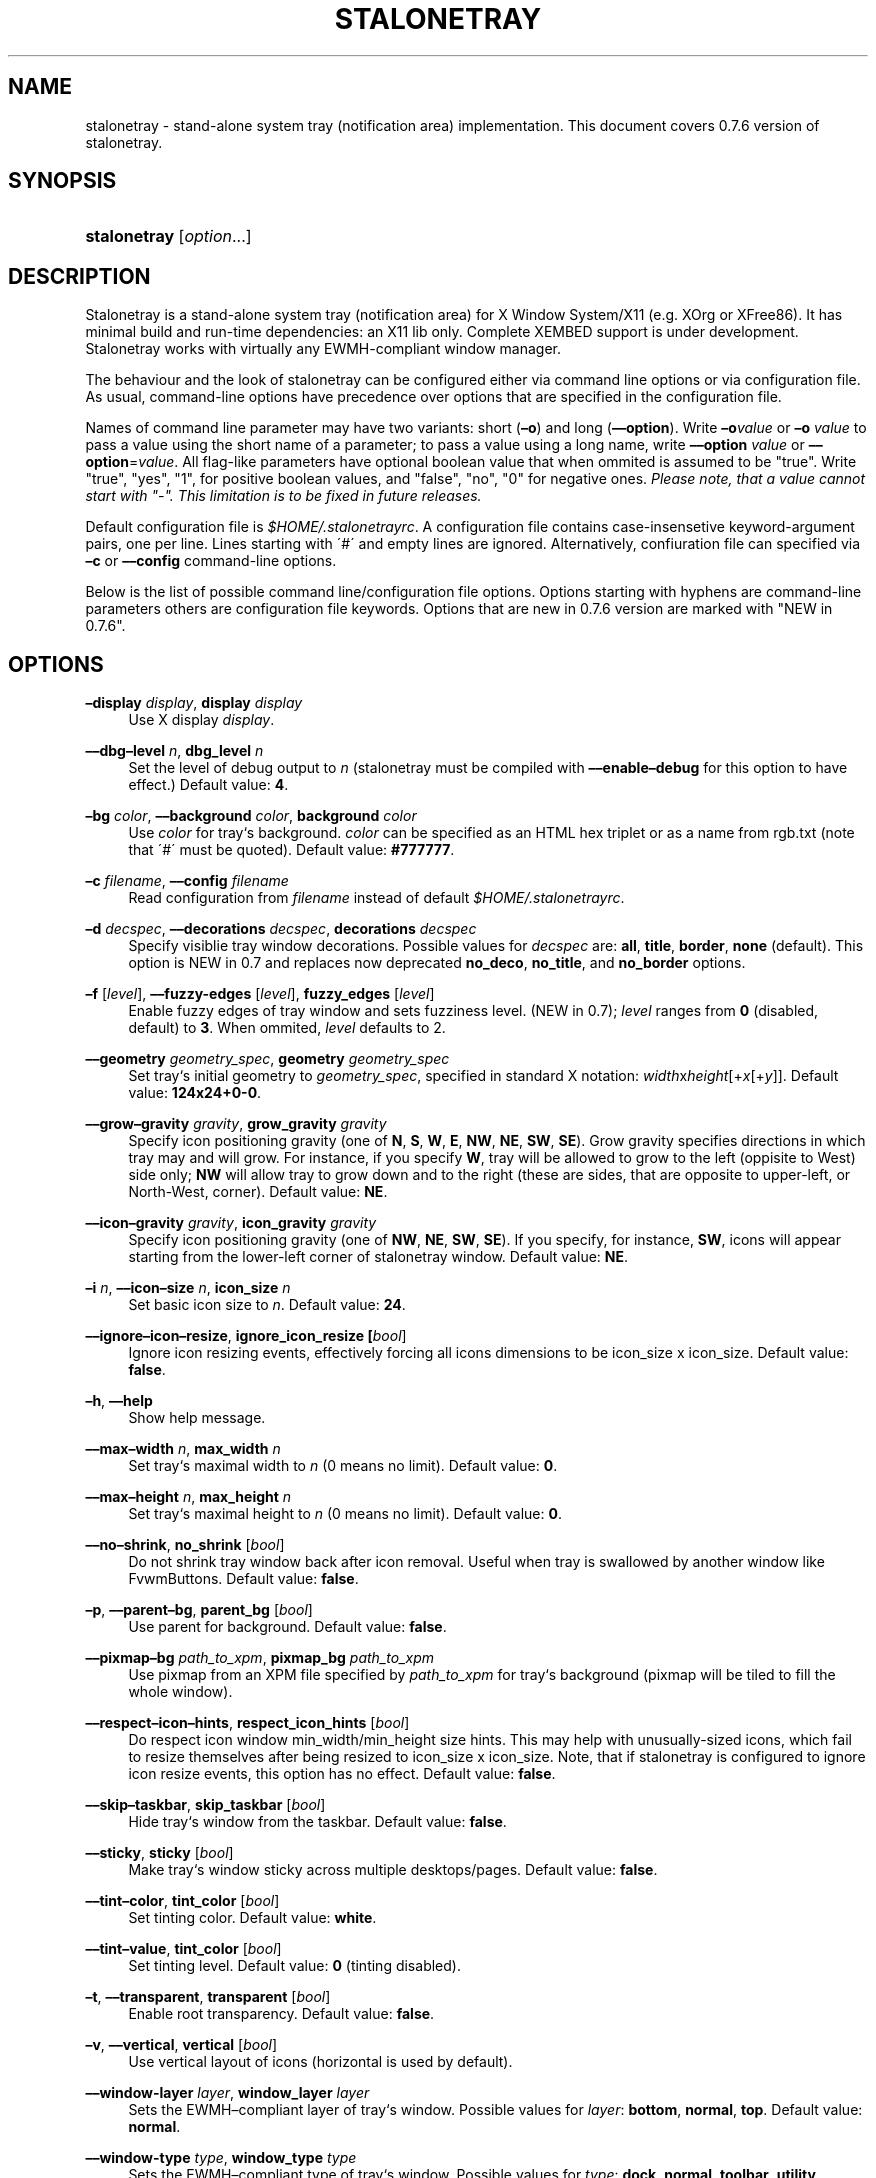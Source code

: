 .\"     Title: stalonetray
.\"    Author: 
.\" Generator: DocBook XSL Stylesheets v1.73.2 <http://docbook.sf.net/>
.\"      Date: 01/07/2008
.\"    Manual: User Commands
.\"    Source: stalonetray 0.7.6
.\"
.TH "STALONETRAY" "1" "01/07/2008" "stalonetray 0\.7\.6" "User Commands"
.\" disable hyphenation
.nh
.\" disable justification (adjust text to left margin only)
.ad l
.SH "NAME"
stalonetray - stand-alone system tray (notification area) implementation. This document covers 0.7.6 version of stalonetray.
.SH "SYNOPSIS"
.HP 12
\fBstalonetray\fR [\fIoption\fR...]
.SH "DESCRIPTION"
.PP
Stalonetray is a stand\-alone system tray (notification area) for X Window System/X11 (e\.g\. XOrg or XFree86)\. It has minimal build and run\-time dependencies: an X11 lib only\. Complete
XEMBED
support is under development\. Stalonetray works with virtually any
EWMH\-compliant window manager\.
.PP
The behaviour and the look of stalonetray can be configured either via command line options or via configuration file\. As usual, command\-line options have precedence over options that are specified in the configuration file\.
.PP
Names of command line parameter may have two variants: short (\fB\(eno\fR) and long (\fB\(en\(enoption\fR)\. Write
\fB\(eno\fR\fIvalue\fR
or
\fB\(eno\fR
\fIvalue\fR
to pass a value using the short name of a parameter; to pass a value using a long name, write
\fB\(en\(enoption\fR
\fIvalue\fR
or
\fB\(en\(enoption\fR=\fIvalue\fR\. All flag\-like parameters have optional boolean value that when ommited is assumed to be "true"\. Write "true", "yes", "1", for positive boolean values, and "false", "no", "0" for negative ones\.
\fIPlease note, that a value cannot start with "\-"\. This limitation is to be fixed in future releases\.\fR
.PP
Default configuration file is
\fI$HOME/\.stalonetrayrc\fR\. A configuration file contains case\-insensetive keyword\-argument pairs, one per line\. Lines starting with \'#\' and empty lines are ignored\. Alternatively, confiuration file can specified via
\fB\(enc\fR
or
\fB\(en\(enconfig\fR
command\-line options\.
.PP
Below is the list of possible command line/configuration file options\. Options starting with hyphens are command\-line parameters others are configuration file keywords\. Options that are new in 0\.7\.6 version are marked with "NEW in 0\.7\.6"\.
.SH "OPTIONS"
.PP
\fB\(endisplay\fR \fIdisplay\fR, \fBdisplay\fR \fIdisplay\fR
.RS 4
Use X display
\fIdisplay\fR\.
.RE
.PP
\fB\(en\(endbg\(enlevel\fR \fIn\fR, \fBdbg_level\fR \fIn\fR
.RS 4
Set the level of debug output to
\fIn\fR
(stalonetray must be compiled with
\fB\(en\(enenable\(endebug\fR
for this option to have effect\.) Default value:
\fB4\fR\.
.RE
.PP
\fB\(enbg\fR \fIcolor\fR, \fB\(en\(enbackground\fR \fIcolor\fR, \fBbackground\fR \fIcolor\fR
.RS 4
Use
\fIcolor\fR
for tray`s background\.
\fIcolor\fR
can be specified as an
HTML
hex triplet or as a name from rgb\.txt (note that \'#\' must be quoted)\. Default value:
\fB#777777\fR\.
.RE
.PP
\fB\(enc\fR \fIfilename\fR, \fB\(en\(enconfig\fR \fIfilename\fR
.RS 4
Read configuration from
\fIfilename\fR
instead of default
\fI$HOME/\.stalonetrayrc\fR\.
.RE
.PP
\fB\(end\fR \fIdecspec\fR, \fB\(en\(endecorations\fR \fIdecspec\fR, \fBdecorations\fR \fIdecspec\fR
.RS 4
Specify visiblie tray window decorations\. Possible values for
\fIdecspec\fR
are:
\fBall\fR,
\fBtitle\fR,
\fBborder\fR,
\fBnone\fR
(default)\. This option is NEW in 0\.7 and replaces now deprecated
\fBno_deco\fR,
\fBno_title\fR, and
\fBno_border\fR
options\.
.RE
.PP
\fB\(enf\fR [\fIlevel\fR], \fB\(en\(enfuzzy\-edges\fR [\fIlevel\fR], \fBfuzzy_edges\fR [\fIlevel\fR]
.RS 4
Enable fuzzy edges of tray window and sets fuzziness level\. (NEW in 0\.7);
\fIlevel\fR
ranges from
\fB0\fR
(disabled, default) to
\fB3\fR\. When ommited,
\fIlevel\fR
defaults to 2\.
.RE
.PP
\fB\(en\(engeometry\fR \fIgeometry_spec\fR, \fBgeometry\fR \fIgeometry_spec\fR
.RS 4
Set tray`s initial geometry to
\fIgeometry_spec\fR, specified in standard X notation:
\fIwidth\fRx\fIheight\fR[+\fIx\fR[+\fIy\fR]]\. Default value:
\fB124x24+0\-0\fR\.
.RE
.PP
\fB\(en\(engrow\(engravity\fR \fIgravity\fR, \fBgrow_gravity\fR \fIgravity\fR
.RS 4
Specify icon positioning gravity (one of
\fBN\fR,
\fBS\fR,
\fBW\fR,
\fBE\fR,
\fBNW\fR,
\fBNE\fR,
\fBSW\fR,
\fBSE\fR)\. Grow gravity specifies directions in which tray may and will grow\. For instance, if you specify
\fBW\fR, tray will be allowed to grow to the left (oppisite to West) side only;
\fBNW\fR
will allow tray to grow down and to the right (these are sides, that are opposite to upper\-left, or North\-West, corner)\. Default value:
\fBNE\fR\.
.RE
.PP
\fB\(en\(enicon\(engravity\fR \fIgravity\fR, \fBicon_gravity\fR \fIgravity\fR
.RS 4
Specify icon positioning gravity (one of
\fBNW\fR,
\fBNE\fR,
\fBSW\fR,
\fBSE\fR)\. If you specify, for instance,
\fBSW\fR, icons will appear starting from the lower\-left corner of stalonetray window\. Default value:
\fBNE\fR\.
.RE
.PP
\fB\(eni\fR \fIn\fR, \fB\(en\(enicon\(ensize\fR \fIn\fR, \fBicon_size\fR \fIn\fR
.RS 4
Set basic icon size to
\fIn\fR\. Default value:
\fB24\fR\.
.RE
.PP
\fB\(en\(enignore\(enicon\(enresize\fR, \fBignore_icon_resize \fR\fB[\fIbool\fR]\fR
.RS 4
Ignore icon resizing events, effectively forcing all icons dimensions to be icon_size x icon_size\. Default value:
\fBfalse\fR\.
.RE
.PP
\fB\(enh\fR, \fB\(en\(enhelp\fR
.RS 4
Show help message\.
.RE
.PP
\fB\(en\(enmax\(enwidth\fR \fIn\fR, \fBmax_width\fR \fIn\fR
.RS 4
Set tray`s maximal width to
\fIn\fR
(0 means no limit)\. Default value:
\fB0\fR\.
.RE
.PP
\fB\(en\(enmax\(enheight\fR \fIn\fR, \fBmax_height\fR \fIn\fR
.RS 4
Set tray`s maximal height to
\fIn\fR
(0 means no limit)\. Default value:
\fB0\fR\.
.RE
.PP
\fB\(en\(enno\(enshrink\fR, \fBno_shrink\fR [\fIbool\fR]
.RS 4
Do not shrink tray window back after icon removal\. Useful when tray is swallowed by another window like FvwmButtons\. Default value:
\fBfalse\fR\.
.RE
.PP
\fB\(enp\fR, \fB\(en\(enparent\(enbg\fR, \fBparent_bg\fR [\fIbool\fR]
.RS 4
Use parent for background\. Default value:
\fBfalse\fR\.
.RE
.PP
\fB\(en\(enpixmap\(enbg \fR\fB\fIpath_to_xpm\fR\fR, \fBpixmap_bg\fR \fIpath_to_xpm\fR
.RS 4
Use pixmap from an XPM file specified by
\fIpath_to_xpm\fR
for tray`s background (pixmap will be tiled to fill the whole window)\.
.RE
.PP
\fB\(en\(enrespect\(enicon\(enhints\fR, \fBrespect_icon_hints\fR [\fIbool\fR]
.RS 4
Do respect icon window min_width/min_height size hints\. This may help with unusually\-sized icons, which fail to resize themselves after being resized to icon_size x icon_size\. Note, that if stalonetray is configured to ignore icon resize events, this option has no effect\. Default value:
\fBfalse\fR\.
.RE
.PP
\fB\(en\(enskip\(entaskbar\fR, \fBskip_taskbar\fR [\fIbool\fR]
.RS 4
Hide tray`s window from the taskbar\. Default value:
\fBfalse\fR\.
.RE
.PP
\fB\(en\(ensticky\fR, \fBsticky\fR [\fIbool\fR]
.RS 4
Make tray`s window sticky across multiple desktops/pages\. Default value:
\fBfalse\fR\.
.RE
.PP
\fB\(en\(entint\(encolor\fR, \fBtint_color\fR [\fIbool\fR]
.RS 4
Set tinting color\. Default value:
\fBwhite\fR\.
.RE
.PP
\fB\(en\(entint\(envalue\fR, \fBtint_color\fR [\fIbool\fR]
.RS 4
Set tinting level\. Default value:
\fB0\fR
(tinting disabled)\.
.RE
.PP
\fB\(ent\fR, \fB\(en\(entransparent\fR, \fBtransparent\fR [\fIbool\fR]
.RS 4
Enable root transparency\. Default value:
\fBfalse\fR\.
.RE
.PP
\fB\(env\fR, \fB\(en\(envertical\fR, \fBvertical\fR [\fIbool\fR]
.RS 4
Use vertical layout of icons (horizontal is used by default)\.
.RE
.PP
\fB\(en\(enwindow\-layer\fR \fIlayer\fR, \fBwindow_layer\fR \fIlayer\fR
.RS 4
Sets the
EWMH\(encompliant layer of tray`s window\. Possible values for
\fIlayer\fR:
\fBbottom\fR,
\fBnormal\fR,
\fBtop\fR\. Default value:
\fBnormal\fR\.
.RE
.PP
\fB\(en\(enwindow\-type\fR \fItype\fR, \fBwindow_type\fR \fItype\fR
.RS 4
Sets the
EWMH\(encompliant type of tray`s window\. Possible values for
\fItype\fR:
\fBdock\fR,
\fBnormal\fR,
\fBtoolbar\fR,
\fButility\fR\. Default value:
\fBdock\fR\.
.RE
.PP
\fB\(enw\fR, \fB\(en\(enwithdrawn\fR, \fBwithdrawn\fR [\fIbool\fR]
.RS 4
Start in withdrawn (dockapp) mode\. NEW in 0\.7, prior to that was default mode\.
.RE
.PP
\fB\(en\(enxsync\fR, \fBxsync\fR [\fIbool\fR]
.RS 4
Operate on X server synchronously (\fISLOW\fR, turned off by default)\.
.RE
.SH "FILES"
.PP
\fI$HOME/\.stalonetrayrc\fR
\(em default configuration file\.
.SH "BUGS"
.PP
There are some, definetly\.
.PP
If you have found a bug, please try to reproduce it with debug level set to 8 and send the log file to me:
<busa_ru@users\.sourceforge\.net>\. If you need support, the best way to get it is also to e\(enmail me directly\. If you have installed stalonetray from distribution repository, you can also file a bug there\.
